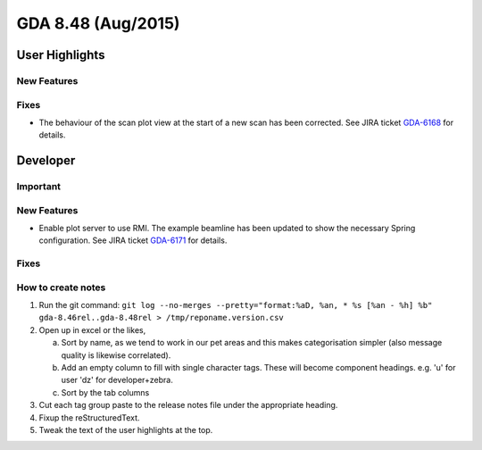 GDA 8.48  (Aug/2015)
====================

User Highlights
---------------

New Features
~~~~~~~~~~~~

Fixes
~~~~~
- The behaviour of the scan plot view at the start of a new scan has been corrected. See JIRA ticket `GDA-6168 <http://jira.diamond.ac.uk/browse/GDA-6168>`_ for details.

Developer
---------

Important
~~~~~~~~~

New Features
~~~~~~~~~~~~

- Enable plot server to use RMI. The example beamline has been updated to show the necessary Spring configuration. See JIRA ticket `GDA-6171 <http://jira.diamond.ac.uk/browse/GDA-6171>`_ for details.

Fixes
~~~~~

How to create notes
~~~~~~~~~~~~~~~~~~~

1. Run the git command: ``git log --no-merges --pretty="format:%aD, %an, * %s [%an - %h] %b" gda-8.46rel..gda-8.48rel > /tmp/reponame.version.csv``

2. Open up in excel or the likes,

   a. Sort by name, as we tend to work in our pet areas and this makes categorisation simpler (also message quality is likewise correlated).
   b. Add an empty column to fill with single character tags. These will become component headings. e.g.  'u' for user 'dz' for developer+zebra.
   c. Sort by the tab columns

3. Cut each tag group paste to the release notes file under the appropriate heading.

4. Fixup the reStructuredText.

5. Tweak the text of the user highlights at the top.


